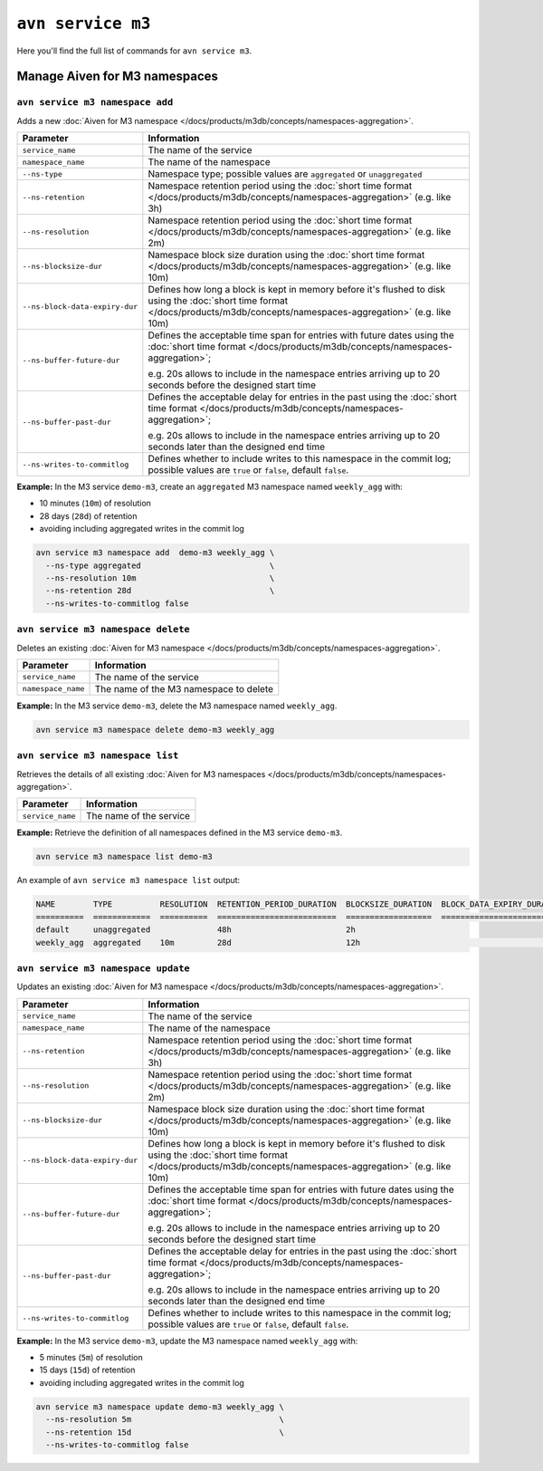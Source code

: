 ``avn service m3``
============================================

Here you'll find the full list of commands for ``avn service m3``.


Manage Aiven for M3 namespaces
--------------------------------------------------------

``avn service m3 namespace add``
'''''''''''''''''''''''''''''''''''''''''''''''''''''''''''''''''''''

Adds a new :doc:`Aiven for M3 namespace </docs/products/m3db/concepts/namespaces-aggregation>`.

.. list-table::
  :header-rows: 1
  :align: left

  * - Parameter
    - Information
  * - ``service_name``
    - The name of the service
  * - ``namespace_name``
    - The name of the namespace
  * - ``--ns-type``
    - Namespace type; possible values are ``aggregated`` or ``unaggregated``
  * - ``--ns-retention``
    - Namespace retention period using the :doc:`short time format </docs/products/m3db/concepts/namespaces-aggregation>` (e.g. like 3h)
  * - ``--ns-resolution``
    - Namespace retention period using the :doc:`short time format </docs/products/m3db/concepts/namespaces-aggregation>` (e.g. like 2m)
  * - ``--ns-blocksize-dur``
    - Namespace block size duration using the :doc:`short time format </docs/products/m3db/concepts/namespaces-aggregation>` (e.g. like 10m)
  * - ``--ns-block-data-expiry-dur``
    - Defines how long a block is kept in memory before it's flushed to disk using the :doc:`short time format </docs/products/m3db/concepts/namespaces-aggregation>` (e.g. like 10m)
  * - ``--ns-buffer-future-dur``
    - Defines the acceptable time span for entries with future dates using the :doc:`short time format </docs/products/m3db/concepts/namespaces-aggregation>`; 
      
      e.g. 20s allows to include in the namespace entries arriving up to 20 seconds before the designed start time
  * - ``--ns-buffer-past-dur``
    - Defines the acceptable delay for entries in the past using the :doc:`short time format </docs/products/m3db/concepts/namespaces-aggregation>`; 
      
      e.g. 20s allows to include in the namespace entries arriving up to 20 seconds later than the designed end time
  * - ``--ns-writes-to-commitlog``
    - Defines whether to include writes to this namespace in the commit log; possible values are ``true`` or ``false``, default ``false``.
 

**Example:** In the M3 service ``demo-m3``, create an ``aggregated`` M3 namespace named ``weekly_agg`` with:

* 10 minutes (``10m``) of resolution
* 28 days (``28d``) of retention
* avoiding including aggregated writes in the commit log

.. code::
  
  avn service m3 namespace add  demo-m3 weekly_agg \
    --ns-type aggregated                           \
    --ns-resolution 10m                            \
    --ns-retention 28d                             \
    --ns-writes-to-commitlog false

``avn service m3 namespace delete``
'''''''''''''''''''''''''''''''''''''''''''''''''''''''''''''''''''''

Deletes an existing :doc:`Aiven for M3 namespace </docs/products/m3db/concepts/namespaces-aggregation>`.

.. list-table::
  :header-rows: 1
  :align: left

  * - Parameter
    - Information
  * - ``service_name``
    - The name of the service
  * - ``namespace_name``
    - The name of the M3 namespace to delete

**Example:** In the M3 service ``demo-m3``, delete the M3 namespace named ``weekly_agg``.

.. code::
  
  avn service m3 namespace delete demo-m3 weekly_agg

``avn service m3 namespace list``
'''''''''''''''''''''''''''''''''''''''''''''''''''''''''''''''''''''

Retrieves the details of all existing :doc:`Aiven for M3 namespaces </docs/products/m3db/concepts/namespaces-aggregation>`.

.. list-table::
  :header-rows: 1
  :align: left

  * - Parameter
    - Information
  * - ``service_name``
    - The name of the service

**Example:** Retrieve the definition of all namespaces defined in the M3 service ``demo-m3``.

.. code::
  
  avn service m3 namespace list demo-m3

An example of ``avn service m3 namespace list`` output:

.. code:: text

  NAME        TYPE          RESOLUTION  RETENTION_PERIOD_DURATION  BLOCKSIZE_DURATION  BLOCK_DATA_EXPIRY_DURATION  BUFFER_FUTURE_DURATION  BUFFER_PAST_DURATION  WRITES_TO_COMMITLOG
  ==========  ============  ==========  =========================  ==================  ==========================  ======================  ====================  ===================
  default     unaggregated              48h                        2h
  weekly_agg  aggregated    10m         28d                        12h                                                                                           false

``avn service m3 namespace update``
'''''''''''''''''''''''''''''''''''''''''''''''''''''''''''''''''''''

Updates an existing :doc:`Aiven for M3 namespace </docs/products/m3db/concepts/namespaces-aggregation>`.

.. list-table::
  :header-rows: 1
  :align: left

  * - Parameter
    - Information
  * - ``service_name``
    - The name of the service
  * - ``namespace_name``
    - The name of the namespace
  * - ``--ns-retention``
    - Namespace retention period using the :doc:`short time format </docs/products/m3db/concepts/namespaces-aggregation>` (e.g. like 3h)
  * - ``--ns-resolution``
    - Namespace retention period using the :doc:`short time format </docs/products/m3db/concepts/namespaces-aggregation>` (e.g. like 2m)
  * - ``--ns-blocksize-dur``
    - Namespace block size duration using the :doc:`short time format </docs/products/m3db/concepts/namespaces-aggregation>` (e.g. like 10m)
  * - ``--ns-block-data-expiry-dur``
    - Defines how long a block is kept in memory before it's flushed to disk using the :doc:`short time format </docs/products/m3db/concepts/namespaces-aggregation>` (e.g. like 10m)
  * - ``--ns-buffer-future-dur``
    - Defines the acceptable time span for entries with future dates using the :doc:`short time format </docs/products/m3db/concepts/namespaces-aggregation>`; 
      
      e.g. 20s allows to include in the namespace entries arriving up to 20 seconds before the designed start time
  * - ``--ns-buffer-past-dur``
    - Defines the acceptable delay for entries in the past using the :doc:`short time format </docs/products/m3db/concepts/namespaces-aggregation>`; 
      
      e.g. 20s allows to include in the namespace entries arriving up to 20 seconds later than the designed end time
  * - ``--ns-writes-to-commitlog``
    - Defines whether to include writes to this namespace in the commit log; possible values are ``true`` or ``false``, default ``false``.
 

**Example:** In the M3 service ``demo-m3``, update the M3 namespace named ``weekly_agg`` with:

* 5 minutes (``5m``) of resolution
* 15 days (``15d``) of retention
* avoiding including aggregated writes in the commit log

.. code::
  
  avn service m3 namespace update demo-m3 weekly_agg \
    --ns-resolution 5m                               \
    --ns-retention 15d                               \
    --ns-writes-to-commitlog false